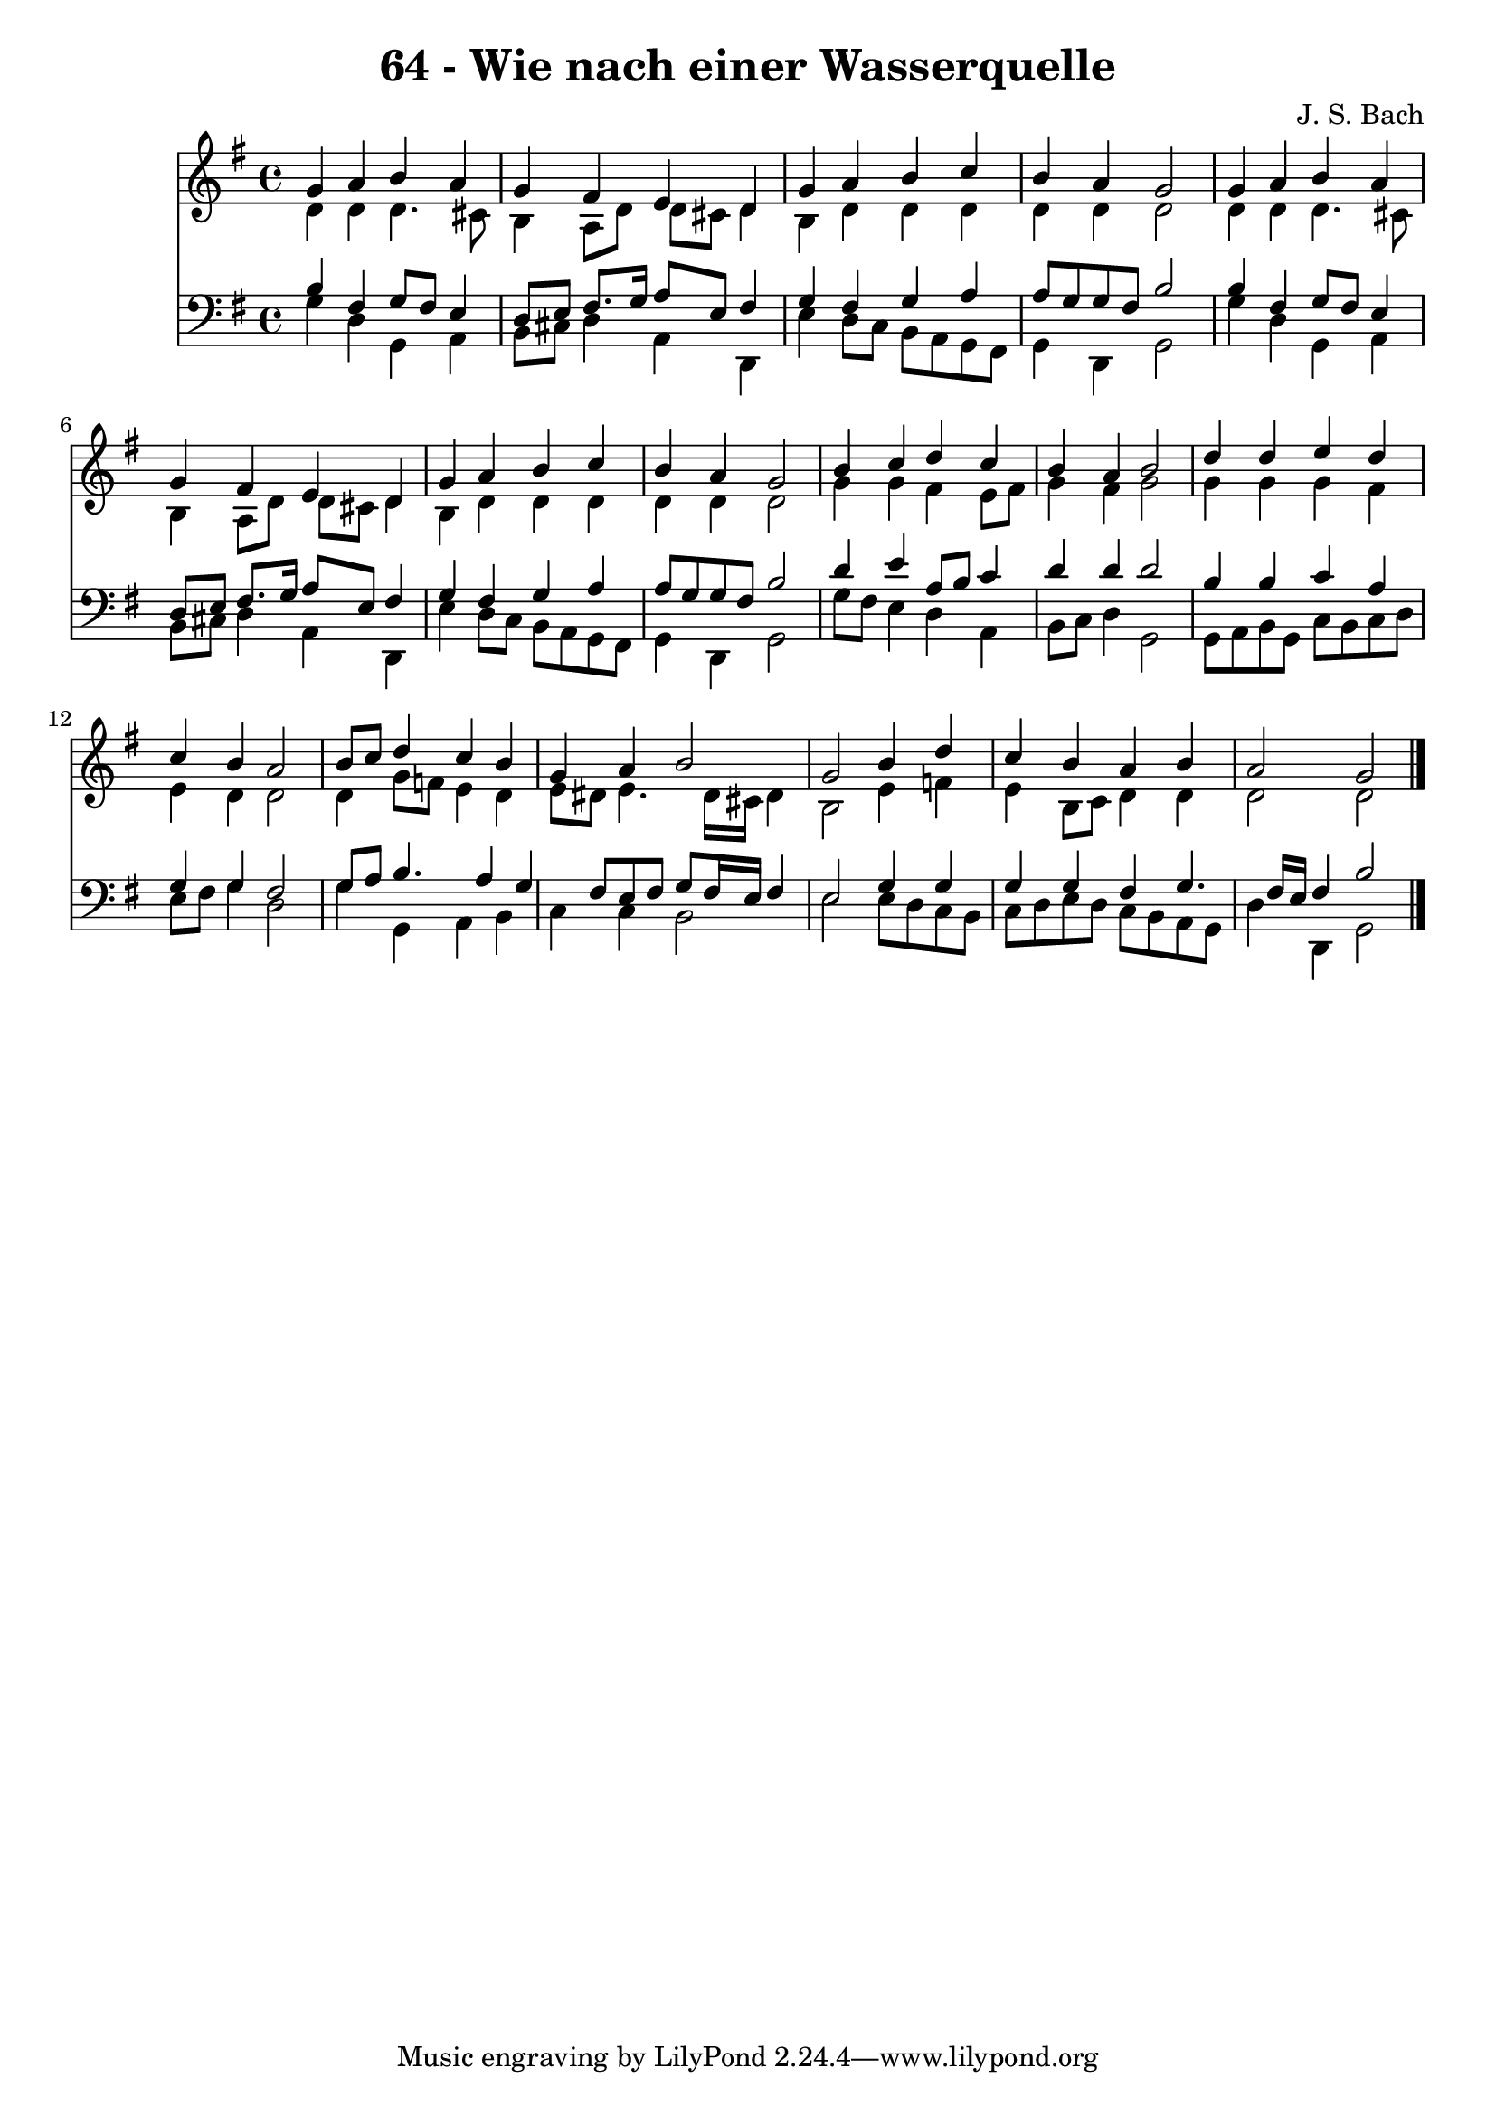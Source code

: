 
\version "2.10.33"

\header {
  title = "64 - Wie nach einer Wasserquelle"
  composer = "J. S. Bach"
}

global =  {
  \time 4/4 
  \key g \major
}

soprano = \relative c {
  g''4 a b a 
  g fis e d 
  g a b c 
  b a g2 
  g4 a b a 
  g fis e d 
  g a b c 
  b a g2 
  b4 c d c 
  b a b2 
  d4 d e d 
  c b a2 
  b8 c d4 c b 
  g a b2 
  g b4 d 
  c b a b 
  a2 g 
}


alto = \relative c {
  d'4 d d4. cis8 
  b4 a8 d d cis d4 
  b d d d 
  d d d2 
  d4 d d4. cis8 
  b4 a8 d d cis d4 
  b d d d 
  d d d2 
  g4 g fis e8 fis 
  g4 fis g2 
  g4 g g fis 
  e d d2 
  d4 g8 f e4 d 
  e8 dis e4. dis16 cis dis4 
  b2 e4 f 
  e b8 c d4 d 
  d2 d 
}


tenor = \relative c {
  b'4 fis g8 fis e4 
  d8 e fis8. g16 a8 e fis4 
  g fis g a 
  a8 g g fis b2 
  b4 fis g8 fis e4 
  d8 e fis8. g16 a8 e fis4 
  g fis g a 
  a8 g g fis b2 
  d4 e a,8 b c4 
  d d d2 
  b4 b c a 
  g g fis2 
  g8 a b4. a4 g fis8 e fis g fis16 e fis4 
  e2 g4 g 
  g g fis g4. fis16 e fis4 b2 
}


baixo = \relative c {
  g'4 d g, a 
  b8 cis d4 a d, 
  e' d8 c b a g fis 
  g4 d g2 
  g'4 d g, a 
  b8 cis d4 a d, 
  e' d8 c b a g fis 
  g4 d g2 
  g'8 fis e4 d a 
  b8 c d4 g,2 
  g8 a b g c b c d 
  e fis g4 d2 
  g4 g, a b 
  c c b2 
  e e8 d c b 
  c d e d c b a g 
  d'4 d, g2 
}


\score {
  <<
    \new Staff {
      <<
        \global
        \new Voice = "1" { \voiceOne \soprano }
        \new Voice = "2" { \voiceTwo \alto }
      >>
    }
    \new Staff {
      <<
        \global
        \clef "bass"
        \new Voice = "1" {\voiceOne \tenor }
        \new Voice = "2" { \voiceTwo \baixo \bar "|."}
      >>
    }
  >>
}